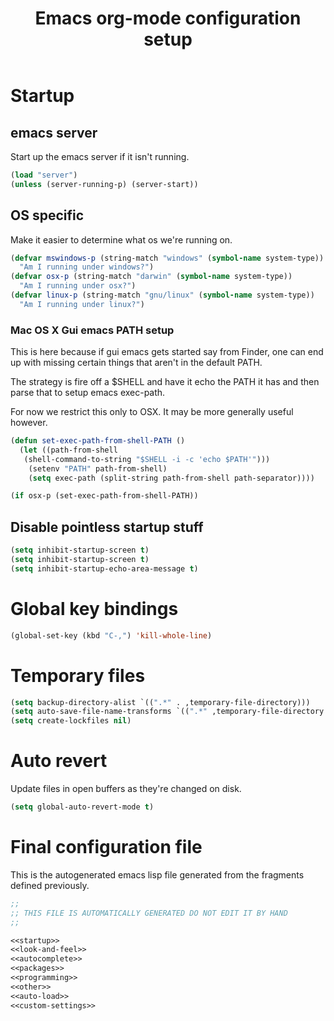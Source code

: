 #+TITLE: Emacs org-mode configuration setup

* Startup
** emacs server

Start up the emacs server if it isn't running.

#+name: emacs-server
#+BEGIN_SRC emacs-lisp
(load "server")
(unless (server-running-p) (server-start))
#+END_SRC
** OS specific
Make it easier to determine what os we're running on.
#+name: os-specific
#+BEGIN_SRC emacs-lisp
(defvar mswindows-p (string-match "windows" (symbol-name system-type))
  "Am I running under windows?")
(defvar osx-p (string-match "darwin" (symbol-name system-type))
  "Am I running under osx?")
(defvar linux-p (string-match "gnu/linux" (symbol-name system-type))
  "Am I running under linux?")
#+END_SRC
*** Mac OS X Gui emacs PATH setup

This is here because if gui emacs gets started say from Finder, one can
end up with missing certain things that aren't in the default PATH.

The strategy is fire off a $SHELL and have it echo the PATH it has and
then parse that to setup emacs exec-path.

For now we restrict this only to OSX. It may be more generally useful
however.
#+name: osx-gui-hack
#+BEGIN_SRC emacs-lisp
(defun set-exec-path-from-shell-PATH ()
  (let ((path-from-shell
   (shell-command-to-string "$SHELL -i -c 'echo $PATH'")))
    (setenv "PATH" path-from-shell)
    (setq exec-path (split-string path-from-shell path-separator))))

(if osx-p (set-exec-path-from-shell-PATH))
#+END_SRC
** Disable pointless startup stuff
#+name: startup
#+BEGIN_SRC emacs-lisp
(setq inhibit-startup-screen t)
(setq inhibit-startup-screen t)
(setq inhibit-startup-echo-area-message t)
#+END_SRC
* Global key bindings
#+name: global-keys
#+BEGIN_SRC emacs-lisp
(global-set-key (kbd "C-,") 'kill-whole-line)
#+END_SRC
* Temporary files
#+name: tempfiles
#+BEGIN_SRC emacs-lisp
(setq backup-directory-alist `((".*" . ,temporary-file-directory)))
(setq auto-save-file-name-transforms `((".*" ,temporary-file-directory t)))
(setq create-lockfiles nil)
#+END_SRC
* Auto revert

Update files in open buffers as they're changed on disk.
#+name: autorevert
#+BEGIN_SRC emacs-lisp
(setq global-auto-revert-mode t)
#+END_SRC

* Final configuration file

This is the autogenerated emacs lisp file generated from the fragments
defined previously.

#+BEGIN_SRC emacs-lisp :tangle yes :noweb no-export :exports code
;;
;; THIS FILE IS AUTOMATICALLY GENERATED DO NOT EDIT IT BY HAND
;;

<<startup>>
<<look-and-feel>>
<<autocomplete>>
<<packages>>
<<programming>>
<<other>>
<<auto-load>>
<<custom-settings>>
#+END_SRC
